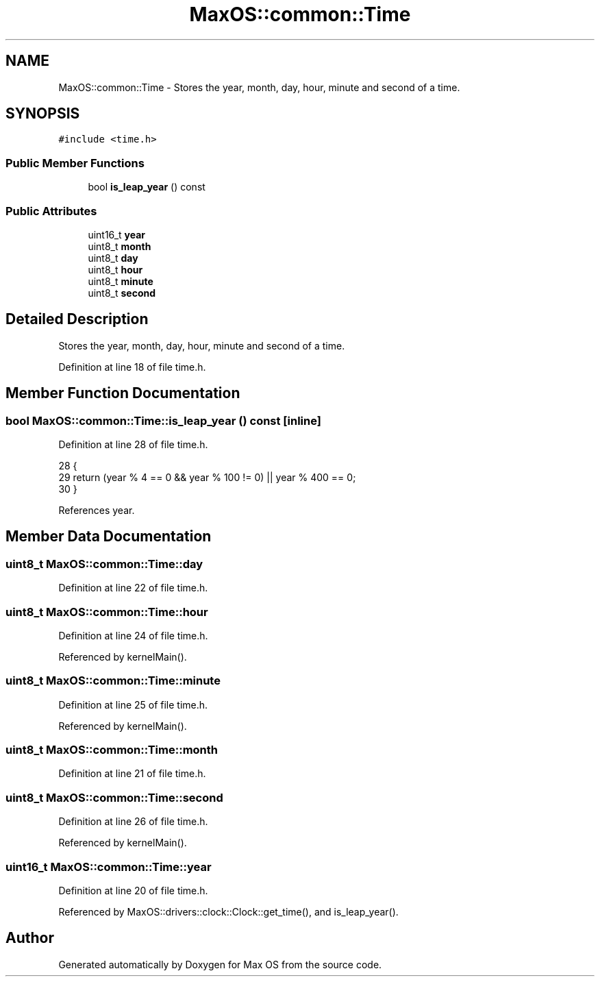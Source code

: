 .TH "MaxOS::common::Time" 3 "Sat Mar 29 2025" "Version 0.1" "Max OS" \" -*- nroff -*-
.ad l
.nh
.SH NAME
MaxOS::common::Time \- Stores the year, month, day, hour, minute and second of a time\&.  

.SH SYNOPSIS
.br
.PP
.PP
\fC#include <time\&.h>\fP
.SS "Public Member Functions"

.in +1c
.ti -1c
.RI "bool \fBis_leap_year\fP () const"
.br
.in -1c
.SS "Public Attributes"

.in +1c
.ti -1c
.RI "uint16_t \fByear\fP"
.br
.ti -1c
.RI "uint8_t \fBmonth\fP"
.br
.ti -1c
.RI "uint8_t \fBday\fP"
.br
.ti -1c
.RI "uint8_t \fBhour\fP"
.br
.ti -1c
.RI "uint8_t \fBminute\fP"
.br
.ti -1c
.RI "uint8_t \fBsecond\fP"
.br
.in -1c
.SH "Detailed Description"
.PP 
Stores the year, month, day, hour, minute and second of a time\&. 
.PP
Definition at line 18 of file time\&.h\&.
.SH "Member Function Documentation"
.PP 
.SS "bool MaxOS::common::Time::is_leap_year () const\fC [inline]\fP"

.PP
Definition at line 28 of file time\&.h\&.
.PP
.nf
28                                                     {
29                 return (year % 4 == 0 && year % 100 != 0) || year % 400 == 0;
30             }
.fi
.PP
References year\&.
.SH "Member Data Documentation"
.PP 
.SS "uint8_t MaxOS::common::Time::day"

.PP
Definition at line 22 of file time\&.h\&.
.SS "uint8_t MaxOS::common::Time::hour"

.PP
Definition at line 24 of file time\&.h\&.
.PP
Referenced by kernelMain()\&.
.SS "uint8_t MaxOS::common::Time::minute"

.PP
Definition at line 25 of file time\&.h\&.
.PP
Referenced by kernelMain()\&.
.SS "uint8_t MaxOS::common::Time::month"

.PP
Definition at line 21 of file time\&.h\&.
.SS "uint8_t MaxOS::common::Time::second"

.PP
Definition at line 26 of file time\&.h\&.
.PP
Referenced by kernelMain()\&.
.SS "uint16_t MaxOS::common::Time::year"

.PP
Definition at line 20 of file time\&.h\&.
.PP
Referenced by MaxOS::drivers::clock::Clock::get_time(), and is_leap_year()\&.

.SH "Author"
.PP 
Generated automatically by Doxygen for Max OS from the source code\&.
